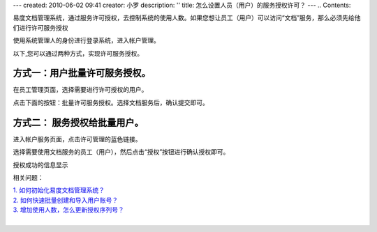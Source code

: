---
created: 2010-06-02 09:41
creator: 小罗
description: ''
title: 怎么设置人员（用户）的服务授权许可？
---
.. Contents::

易度文档管理系统，通过服务许可授权，去控制系统的使用人数。如果您想让员工（用户）可以访问“文档”服务，那么必须先给他们进行许可服务授权

使用系统管理人的身份进行登录系统，进入帐户管理。 

以下,您可以通过两种方式，实现许可服务授权。

方式一：用户批量许可服务授权。
===============================

在员工管理页面，选择需要进行许可授权的用户。

.. image:: ../img/grant_image1.jpeg

点击下面的按钮：批量许可服务授权。选择文档服务后，确认提交即可。

.. image:: ../img/grant_image2.jpeg

方式二： 服务授权给批量用户。
==============================

进入帐户服务页面，点击许可管理的蓝色链接。

.. image:: ../img/grant_image3.jpeg

选择需要使用文档服务的员工（用户），然后点击“授权”按钮进行确认授权即可。

.. image:: ../img/grant_image4.jpeg

授权成功的信息显示

.. image:: ../img/grant_image5.jpeg

相关问题：

|    `1. 如何初始化易度文档管理系统？ <../setup/init.rst>`_
|    `2. 如何快速批量创建和导入用户账号？ <howto_adduser.rst>`_
|    `3. 增加使用人数，怎么更新授权序列号？ <../setup/update_sn.rst>`_
|
